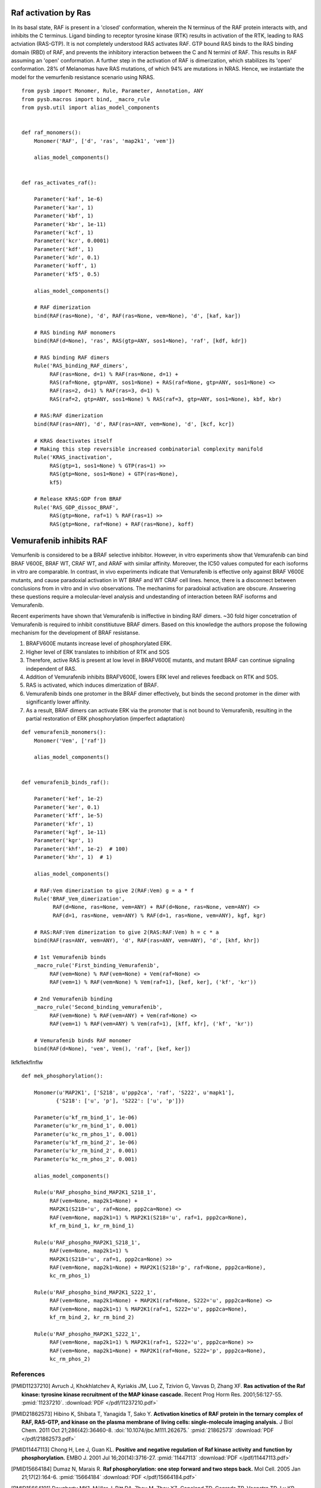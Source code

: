 Raf activation by Ras
=====================

In its basal state, RAF is present in a 'closed' conformation, wherein the N terminus of the RAF protein interacts with, and inhibits the C terminus. Ligand binding to receptor tyrosine kinase (RTK) results in activation of the RTK, leading to RAS actviation (RAS-GTP). It is not completely understood RAS activates RAF. GTP bound RAS binds to the RAS binding domain (RBD) of  RAF, and prevents the inhibitory interaction between the C and N termini of RAF. This results in RAF assuming an 'open' conformation. A further step in the activation of RAF is dimerization, which stabilizes its 'open' conformation. 28% of Melanomas have RAS mutations, of which 94% are mutations in NRAS. Hence, we instantiate the model for the vemurfenib resistance scenario using NRAS.

::

   from pysb import Monomer, Rule, Parameter, Annotation, ANY
   from pysb.macros import bind, _macro_rule
   from pysb.util import alias_model_components


   def raf_monomers():
       Monomer('RAF', ['d', 'ras', 'map2k1', 'vem'])

       alias_model_components()


   def ras_activates_raf():

       Parameter('kaf', 1e-6)
       Parameter('kar', 1)
       Parameter('kbf', 1)
       Parameter('kbr', 1e-11)
       Parameter('kcf', 1)
       Parameter('kcr', 0.0001)
       Parameter('kdf', 1)
       Parameter('kdr', 0.1)
       Parameter('koff', 1)
       Parameter('kf5', 0.5)

       alias_model_components()

       # RAF dimerization
       bind(RAF(ras=None), 'd', RAF(ras=None, vem=None), 'd', [kaf, kar])

       # RAS binding RAF monomers
       bind(RAF(d=None), 'ras', RAS(gtp=ANY, sos1=None), 'raf', [kdf, kdr])

       # RAS binding RAF dimers
       Rule('RAS_binding_RAF_dimers',
	    RAF(ras=None, d=1) % RAF(ras=None, d=1) +
	    RAS(raf=None, gtp=ANY, sos1=None) + RAS(raf=None, gtp=ANY, sos1=None) <>
	    RAF(ras=2, d=1) % RAF(ras=3, d=1) %
	    RAS(raf=2, gtp=ANY, sos1=None) % RAS(raf=3, gtp=ANY, sos1=None), kbf, kbr)

       # RAS:RAF dimerization
       bind(RAF(ras=ANY), 'd', RAF(ras=ANY, vem=None), 'd', [kcf, kcr])

       # KRAS deactivates itself
       # Making this step reversible increased combinatorial complexity manifold
       Rule('KRAS_inactivation',
	    RAS(gtp=1, sos1=None) % GTP(ras=1) >>
	    RAS(gtp=None, sos1=None) + GTP(ras=None),
	    kf5)

       # Release KRAS:GDP from BRAF
       Rule('RAS_GDP_dissoc_BRAF',
            RAS(gtp=None, raf=1) % RAF(ras=1) >>
            RAS(gtp=None, raf=None) + RAF(ras=None), koff)


Vemurafenib inhibits RAF
========================

Vemurfenib is considered to be a BRAF selective inhibitor. However, in vitro experiments show that Vemurafenib can bind BRAF V600E, BRAF WT, CRAF WT, and ARAF with similar affinity. Moreover, the IC50 values computed for each isoforms in vitro are comparable. In contrast, in vivo experiments indicate that Vemurafenib is effective only against BRAF V600E mutants, and cause paradoxial activation in WT BRAF and WT CRAF cell lines. hence, there is a disconnect between conclusions from in vitro and in vivo observations. The mechanims for paradoixal activation are obscure. Answering these questions require a molecular-level analysis and undestanding of interaction beteen RAF isoforms and Vemurafenib.

Recent experiments have shown that Vemurafenib is iniffective in binding RAF dimers. ~30 fold higer concetration of Vemurafenib is required to inhibit constitiutuve BRAF dimers. Based on this knowledge the authors propose the following mechanism for the development of BRAF resistanse.

1. BRAFV600E mutants increase level of phosphorylated ERK.
2. Higher level of ERK translates to inhibition of RTK and SOS
3. Therefore, active RAS is present at low level in BRAFV600E mutants, and mutant BRAF can continue signaling independent of RAS.
4. Addition of Vemurafenib inhibits BRAFV600E, lowers ERK level and relieves feedback on RTK and SOS.
5. RAS is activated, which induces dimerization of BRAF.
6. Vemurafenib binds one protomer in the BRAF dimer effectively, but binds the second protomer in the dimer with significantly lower affinity.
7. As a result, BRAF dimers can activate ERK via the promoter that is not bound to Vemurafenib, resulting in the partial restoration of ERK phosphorylation (imperfect adaptation)


::

    def vemurafenib_monomers():
	Monomer('Vem', ['raf'])

	alias_model_components()


    def vemurafenib_binds_raf():

        Parameter('kef', 1e-2)
	Parameter('ker', 0.1)
	Parameter('kff', 1e-5)
	Parameter('kfr', 1)
	Parameter('kgf', 1e-11)
	Parameter('kgr', 1)
	Parameter('khf', 1e-2)  # 100)
	Parameter('khr', 1)  # 1)

	alias_model_components()

	# RAF:Vem dimerization to give 2(RAF:Vem) g = a * f
	Rule('BRAF_Vem_dimerization',
              RAF(d=None, ras=None, vem=ANY) + RAF(d=None, ras=None, vem=ANY) <>
              RAF(d=1, ras=None, vem=ANY) % RAF(d=1, ras=None, vem=ANY), kgf, kgr)

	# RAS:RAF:Vem dimerization to give 2(RAS:RAF:Vem) h = c * a
	bind(RAF(ras=ANY, vem=ANY), 'd', RAF(ras=ANY, vem=ANY), 'd', [khf, khr])

	# 1st Vemurafenib binds
	_macro_rule('First_binding_Vemurafenib',
	     RAF(vem=None) % RAF(vem=None) + Vem(raf=None) <>
	     RAF(vem=1) % RAF(vem=None) % Vem(raf=1), [kef, ker], ('kf', 'kr'))

	# 2nd Vemurafenib binding
	_macro_rule('Second_binding_vemurafenib',
	     RAF(vem=None) % RAF(vem=ANY) + Vem(raf=None) <>
	     RAF(vem=1) % RAF(vem=ANY) % Vem(raf=1), [kff, kfr], ('kf', 'kr'))

	# Vemurafenib binds RAF monomer
	bind(RAF(d=None), 'vem', Vem(), 'raf', [kef, ker])



lkfkflekflnflw

::

    def mek_phosphorylation():

	Monomer(u'MAP2K1', ['S218', u'ppp2ca', 'raf', 'S222', u'mapk1'],
	       {'S218': ['u', 'p'], 'S222': ['u', 'p']})

	Parameter(u'kf_rm_bind_1', 1e-06)
	Parameter(u'kr_rm_bind_1', 0.001)
	Parameter(u'kc_rm_phos_1', 0.001)
	Parameter(u'kf_rm_bind_2', 1e-06)
	Parameter(u'kr_rm_bind_2', 0.001)
	Parameter(u'kc_rm_phos_2', 0.001)

	alias_model_components()

	Rule(u'RAF_phospho_bind_MAP2K1_S218_1',
	     RAF(vem=None, map2k1=None) +
	     MAP2K1(S218='u', raf=None, ppp2ca=None) <>
	     RAF(vem=None, map2k1=1) % MAP2K1(S218='u', raf=1, ppp2ca=None),
	     kf_rm_bind_1, kr_rm_bind_1)

	Rule(u'RAF_phospho_MAP2K1_S218_1',
	     RAF(vem=None, map2k1=1) %
	     MAP2K1(S218='u', raf=1, ppp2ca=None) >>
	     RAF(vem=None, map2k1=None) + MAP2K1(S218='p', raf=None, ppp2ca=None),
	     kc_rm_phos_1)

	Rule(u'RAF_phospho_bind_MAP2K1_S222_1',
	     RAF(vem=None, map2k1=None) + MAP2K1(raf=None, S222='u', ppp2ca=None) <>
	     RAF(vem=None, map2k1=1) % MAP2K1(raf=1, S222='u', ppp2ca=None),
	     kf_rm_bind_2, kr_rm_bind_2)

	Rule(u'RAF_phospho_MAP2K1_S222_1',
	     RAF(vem=None, map2k1=1) % MAP2K1(raf=1, S222='u', ppp2ca=None) >>
	     RAF(vem=None, map2k1=None) + MAP2K1(raf=None, S222='p', ppp2ca=None),
	     kc_rm_phos_2)



References
----------

.. [PMID11237210] Avruch J, Khokhlatchev A, Kyriakis JM, Luo Z, Tzivion G, Vavvas D, Zhang XF.  **Ras activation of the Raf kinase: tyrosine kinase recruitment of the MAP kinase cascade.** Recent Prog Horm Res. 2001;56:127-55. :pmid:`11237210`. :download:`PDF </pdf/11237210.pdf>`

.. [PMID21862573] Hibino K, Shibata T, Yanagida T, Sako Y. **Activation kinetics of RAF protein in the ternary complex of RAF, RAS-GTP, and kinase on the plasma membrane of living cells: single-molecule imaging analysis.** J Biol Chem. 2011 Oct 21;286(42):36460-8. :doi:`10.1074/jbc.M111.262675.` :pmid:`21862573` :download:`PDF </pdf/21862573.pdf>`

.. [PMID11447113] Chong H, Lee J, Guan KL. **Positive and negative regulation of Raf kinase activity and function by phosphorylation.** EMBO J. 2001 Jul 16;20(14):3716-27. :pmid:`11447113` :download:`PDF </pdf/11447113.pdf>`

.. [PMID15664184] Dumaz N, Marais R. **Raf phosphorylation: one step forward and two steps back.** Mol Cell. 2005 Jan 21;17(2):164-6. :pmid:`15664184` :download:`PDF </pdf/15664184.pdf>`

.. [PMID15664191] Dougherty MK1, Müller J, Ritt DA, Zhou M, Zhou XZ, Copeland TD, Conrads TP, Veenstra TD, Lu KP, Morrison DK. **Regulation of Raf-1 by direct feedback phosphorylation.** Mol Cell. 2005 Jan 21;17(2):215-24. :pmid:`15664191` :download:`PDF </pdf/15664191.pdf>`

.. [lavoie] Lavoie H, Therrien M. **Regulation of RAF protein kinases in ERK signalling.** :doi:`10.1038/nrm3979` :download:`PDF </pdf/lavoie.pdf>`

.. [2634358] Yao Z, Torres NM, Tao A, Gao Y, Luo L, Li Q, Stanchina E, Abdel-Wahab O, Solit DB, Poulikakos PI, Rosen N. **BRAF mutants evade ERK-dependent feedback by different mechanisms that determine their sensitivity to pharmacological inhibition.** Cancer Cell. 2015 Sept 1 15;28:270-83. :pmid:`26343582`

.. [2420239] Lito P, Rosen N, Solit DB. ** Tumor adaptation and resistance to RAF inhibitors.** Nature MEdicine. 2013 Nov; 19(11):1401-9. :pmid:`24202393`

.. [23153539] Lito P, Pratilas CA, Joseph EW, Tadi M, Halilovic E, Zubrowski M, Huan A, Wong WL, Callahan MK, Merghoun T, Wolchok JD, Stanchina E, Chandrarlapaty S, Paulikakos PI, Fagin JA, Rosen N, **Relief of profound feedback inhibition of mitogenic signaling by RAF inhibitors attenuates their activity in BRAFV600E melanomas.** Cancer Cell, 2012 Nov 12;22:668-82. pmid:`23153539`

.. [21107323] Nazarian R, Shi H, Wanf Q, Kon X, Koya RC, Lee H, Chen Z, Lee M-K, Attar N, Sazegar H, chodon T, Nelson SF, McArthur G, Sosman JA, Ribas A, Lo RS. ** Melanomas acquire resistance to B-RAF(V600E) inhibition by RTK or N-RAS upregulation.** Nature. 2010 DEc 16;468: 973-7. :pmid:`2110732`
